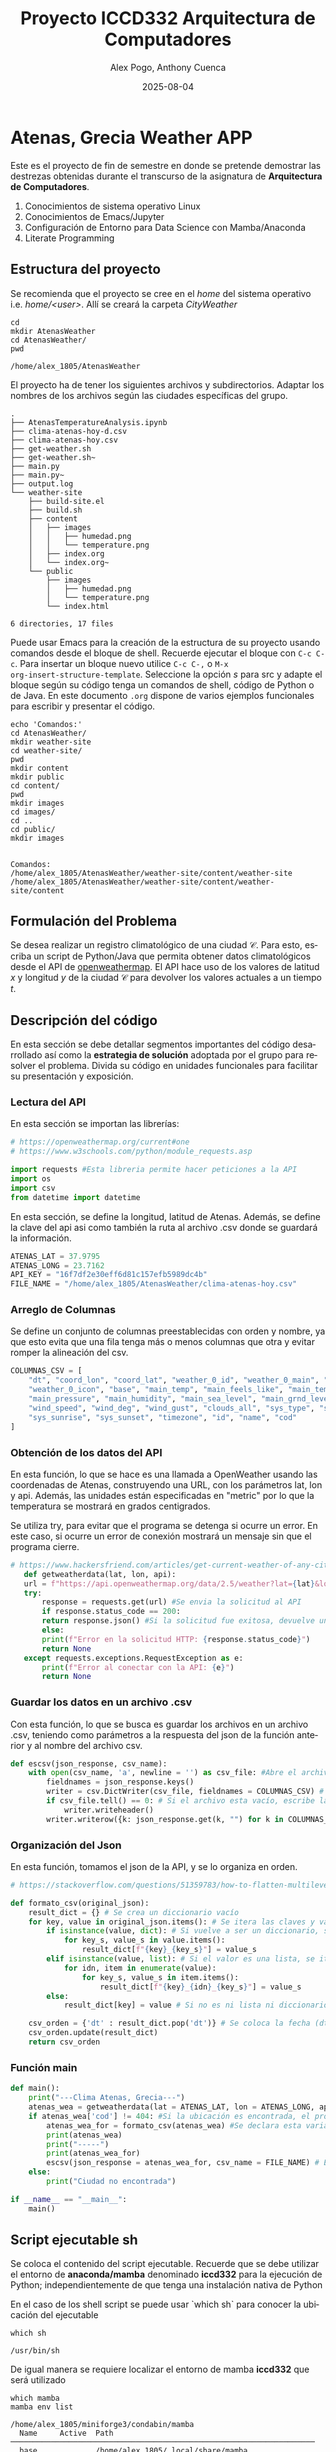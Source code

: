 #+options: ':nil *:t -:t ::t <:t H:3 \n:nil ^:t arch:headline
#+options: author:t broken-links:nil c:nil creator:nil
#+options: d:(not "LOGBOOK") date:t e:t email:nil expand-links:t f:t
#+options: inline:t num:t p:nil pri:nil prop:nil stat:t tags:t
#+options: tasks:t tex:t timestamp:t title:t toc:t todo:t |:t
#+title: Proyecto ICCD332 Arquitectura de Computadores
#+date: 2025-08-04
#+author: Alex Pogo, Anthony Cuenca
#+email: alex.pogo@epn.edu.ec, anthony.cuenca01@epn.edu.ec
#+language: es
#+select_tags: export
#+exclude_tags: noexport
#+creator: Emacs 27.1 (Org mode 9.7.5)
#+cite_export:
* Atenas, Grecia Weather APP
Este es el proyecto de fin de semestre en donde se pretende demostrar
las destrezas obtenidas durante el transcurso de la asignatura de
**Arquitectura de Computadores**.

1. Conocimientos de sistema operativo Linux
2. Conocimientos de Emacs/Jupyter
3. Configuración de Entorno para Data Science con Mamba/Anaconda
4. Literate Programming
 
** Estructura del proyecto
Se recomienda que el proyecto se cree en el /home/ del sistema
operativo i.e. /home/<user>/. Allí se creará la carpeta /CityWeather/
#+begin_src shell :results output :exports both
cd
mkdir AtenasWeather
cd AtenasWeather/
pwd
#+end_src

#+RESULTS:
: /home/alex_1805/AtenasWeather

El proyecto ha de tener los siguientes archivos y
subdirectorios. Adaptar los nombres de los archivos según las ciudades
específicas del grupo.

#+begin_src shell :results output :exports results
cd ..
cd ..
tree
#+end_src

#+RESULTS:
#+begin_example
.
├── AtenasTemperatureAnalysis.ipynb
├── clima-atenas-hoy-d.csv
├── clima-atenas-hoy.csv
├── get-weather.sh
├── get-weather.sh~
├── main.py
├── main.py~
├── output.log
└── weather-site
    ├── build-site.el
    ├── build.sh
    ├── content
    │   ├── images
    │   │   ├── humedad.png
    │   │   └── temperature.png
    │   ├── index.org
    │   └── index.org~
    └── public
        ├── images
        │   ├── humedad.png
        │   └── temperature.png
        └── index.html

6 directories, 17 files
#+end_example

Puede usar Emacs para la creación de la estructura de su proyecto
usando comandos desde el bloque de shell. Recuerde ejecutar el bloque
con ~C-c C-c~. Para insertar un bloque nuevo utilice ~C-c C-,~ o ~M-x
org-insert-structure-template~. Seleccione la opción /s/ para src y
adapte el bloque según su código tenga un comandos de shell, código de
Python o de Java. En este documento ~.org~ dispone de varios ejemplos
funcionales para escribir y presentar el código.

#+begin_src shell :results output :exports both
echo 'Comandos:'
cd AtenasWeather/
mkdir weather-site
cd weather-site/
pwd
mkdir content
mkdir public
cd content/
pwd
mkdir images
cd images/
cd ..
cd public/
mkdir images

#+end_src

#+RESULTS:
: Comandos:
: /home/alex_1805/AtenasWeather/weather-site/content/weather-site
: /home/alex_1805/AtenasWeather/weather-site/content/weather-site/content

** Formulación del Problema
Se desea realizar un registro climatológico de una ciudad
$\mathcal{C}$. Para esto, escriba un script de Python/Java que permita
obtener datos climatológicos desde el API de [[https://openweathermap.org/current#one][openweathermap]]. El API
hace uso de los valores de latitud $x$ y longitud $y$ de la ciudad
$\mathcal{C}$ para devolver los valores actuales a un tiempo $t$.

** Descripción del código
En esta sección se debe detallar segmentos importantes del código
desarrollado así como la **estrategia de solución** adoptada por el
grupo para resolver el problema. Divida su código en unidades
funcionales para facilitar su presentación y exposición.

*** Lectura del API
En esta sección se importan las librerías:

#+begin_src python :session :results output exports both
# https://openweathermap.org/current#one
# https://www.w3schools.com/python/module_requests.asp

import requests #Esta libreria permite hacer peticiones a la API
import os
import csv
from datetime import datetime
#+end_src

#+RESULTS:

En esta sección, se define la longitud, latitud de Atenas. Además, se define la clave del api
asi como también la ruta al archivo .csv donde se guardará la información.
#+begin_src python :session :results output exports both
ATENAS_LAT = 37.9795
ATENAS_LONG = 23.7162
API_KEY = "16f7df2e30eff6d81c157efb5989dc4b"
FILE_NAME = "/home/alex_1805/AtenasWeather/clima-atenas-hoy.csv"
#+end_src

*** Arreglo de Columnas
Se define un conjunto de columnas preestablecidas con orden y nombre, ya que esto evita que una fila tenga más o menos columnas
que otra y evitar romper la alineación del csv.
#+begin_src python :session :results output exports both
COLUMNAS_CSV = [
    "dt", "coord_lon", "coord_lat", "weather_0_id", "weather_0_main", "weather_0_description",
    "weather_0_icon", "base", "main_temp", "main_feels_like", "main_temp_min", "main_temp_max",
    "main_pressure", "main_humidity", "main_sea_level", "main_grnd_level", "visibility",
    "wind_speed", "wind_deg", "wind_gust", "clouds_all", "sys_type", "sys_id", "sys_country",
    "sys_sunrise", "sys_sunset", "timezone", "id", "name", "cod"
]
#+end_src
#+RESULTS:

*** Obtención de los datos del API
En esta función, lo que se hace es una llamada a OpenWeather usando las coordenadas de Atenas, construyendo una URL,
con los parámetros lat, lon y api. Además, las unidades están especificadas en "metric" por lo que la temperatura
se mostrará en grados centigrados.

Se utiliza try, para evitar que el programa se detenga si ocurre un error. En este caso, si ocurre un error de conexión mostrará
un mensaje sin que el programa cierre.


#+begin_src python :session :results output exports both
 # https://www.hackersfriend.com/articles/get-current-weather-of-any-city-with-python-using-openweathermap-api
    def getweatherdata(lat, lon, api):
	url = f"https://api.openweathermap.org/data/2.5/weather?lat={lat}&lon={lon}&appid={api}&units=metric"
	try: 
	    response = requests.get(url) #Se envia la solicitud al API
	    if response.status_code == 200: 
		return response.json() #Si la solicitud fue exitosa, devuelve un json
	    else:
		print(f"Error en la solicitud HTTP: {response.status_code}")
		return None 
	except requests.exceptions.RequestException as e:
	    print(f"Error al conectar con la API: {e}")
	    return None
#+end_src

#+RESULTS:

*** Guardar los datos en un archivo .csv
Con esta función, lo que se busca es guardar los archivos en un archivo .csv, teniendo como parámetros a la respuesta del json de la función
anterior y al nombre del archivo csv.
#+begin_src python :session :results output exports both
def escsv(json_response, csv_name):
    with open(csv_name, 'a', newline = '') as csv_file: #Abre el archivo en modo append 'a', para agregar sin borrar lo anterior.  
        fieldnames = json_response.keys()
        writer = csv.DictWriter(csv_file, fieldnames = COLUMNAS_CSV) # Se definen los encabezados, a partir del arreglo anterior. 
        if csv_file.tell() == 0: # Si el archivo esta vacío, escribe la fila del encabezado.
            writer.writeheader()
        writer.writerow({k: json_response.get(k, "") for k in COLUMNAS_CSV}) # Escribe una fila con los datos del diccionario json
#+end_src

#+RESULTS:


*** Organización del Json
En esta función, tomamos el json de la API, y se lo organiza en orden.
#+begin_src python :session :results output exports both
# https://stackoverflow.com/questions/51359783/how-to-flatten-multilevel-nested-json

def formato_csv(original_json):
    result_dict = {} # Se crea un diccionario vacío
    for key, value in original_json.items(): # Se itera las claves y valores del diccionario
        if isinstance(value, dict): # Si vuelve a ser un diccionario, se vuelve a iterar, obteniendo subclaves y subavalores 
            for key_s, value_s in value.items():
                result_dict[f"{key}_{key_s}"] = value_s
        elif isinstance(value, list): # Si el valor es una lista, se itera el indice y el item.   
            for idn, item in enumerate(value):
                for key_s, value_s in item.items():
                    result_dict[f"{key}_{idn}_{key_s}"] = value_s
        else:
            result_dict[key] = value # Si no es ni lista ni diccionario, lo copia tal cual.
            
    csv_orden = {'dt' : result_dict.pop('dt')} # Se coloca la fecha (dt) al principio
    csv_orden.update(result_dict)
    return csv_orden
#+end_src

#+RESULTS:

*** Función main
#+begin_src python :session :results output exports both
def main():
    print("---Clima Atenas, Grecia---")
    atenas_wea = getweatherdata(lat = ATENAS_LAT, lon = ATENAS_LONG, api = API_KEY) #Llama a la función, lo cual genera una solicitud al API 
    if atenas_wea['cod'] != 404: #Si la ubicación es encontrada, el programa continúa.
        atenas_wea_for = formato_csv(atenas_wea) #Se declara esta variable, para guardar el formato del json para csv.
        print(atenas_wea)
        print("-----")
        print(atenas_wea_for)
        escsv(json_response = atenas_wea_for, csv_name = FILE_NAME) # Escribe los datos en un archivo .csv
    else:
        print("Ciudad no encontrada") 

if __name__ == "__main__":
    main()
#+end_src
** Script ejecutable sh
Se coloca el contenido del script ejecutable. Recuerde que se debe
utilizar el entorno de **anaconda/mamba** denominado **iccd332** para
la ejecución de Python; independientemente de que tenga una
instalación nativa de Python

En el caso de los shell script se puede usar `which sh` para conocer
la ubicación del ejecutable
#+begin_src shell :results output :exports both
which sh
#+end_src

#+RESULTS:
: /usr/bin/sh

De igual manera se requiere localizar el entorno de mamba *iccd332*
que será utilizado

#+begin_src shell :results output :exports both
  which mamba
  mamba env list 
#+end_src

#+RESULTS:
: /home/alex_1805/miniforge3/condabin/mamba
:   Name     Active  Path                                           
: ────────────────────────────────────────────────────────────────────
:   base             /home/alex_1805/.local/share/mamba             
:   iccd332  *       /home/alex_1805/.local/share/mamba/envs/iccd332      

Con esto el archivo ejecutable a de tener (adapte el código según las
condiciones de su máquina):

#+begin_src shell :results output :exports both
#!/usr/bin/sh
/home/alex_1805/miniforge3/etc/profile.d/conda.sh
eval "$(conda shell.bash hook)"
conda active iccd332
python3 /home/alex_1805/AtenasWeather/main.py
#+end_src

#+RESULTS:

Finalmente convierta en ejecutable como se explicó en clases y laboratorio
#+begin_src shell :results output :exports both
#!/usr/bin/sh
chmod +x get-weather.sh
#+end_src

** Configuración de Crontab
Se indica la configuración realizada en crontab para la adquisición de datos. En este caso, los datos
se obtienen cada 10 minutos.

#+begin_src shell
*/10 * * * * /home/alex_1805/AtenasWeather/get-weather.sh  >> /home/alex_1805/AtenasWeather/output.log 2>&1
#+end_src


- Recuerde que ~2>&1~ permite guardar en ~output.log~ tanto la salida
  del programa como los errores en la ejecución.
  
* Presentación de resultados
Para la pressentación de resultados se utilizan las librerías de Python:
- matplotlib
- pandas

** Muestra Aleatoria de datos
Presentar una muestra de 10 valores aleatorios de los datos obtenidos.
#+caption: Lectura de archivo csv
#+begin_src python :session :results output exports both
import os
import pandas as pd
from datetime import datetime
# lectura del archivo csv obtenido
df = pd.read_csv('/home/alex_1805/AtenasWeather/clima-atenas-hoy-d.csv')
# se imprime la estructura del dataframe en forma de filas x columnas
print(df.shape)
#+end_src
Resultado del número de filas y columnas leídos del archivo csv
#+RESULTS:
: (51, 30)



#+caption: Despliegue de datos aleatorios
#+begin_src python :session :exports both :results value table :return table

table1 = df.sample(10)
table = [list(table1)]+[None]+table1.values.tolist()
#+end_src

#+RESULTS:
| dt                  | coord_lon | coord_lat | weather_0_id | weather_0_main | weather_0_description | weather_0_icon | base     | main_temp | main_feels_like | main_temp_min | main_temp_max | main_pressure | main_humidity | main_sea_level | main_grnd_level | visibility | wind_speed | wind_deg | wind_gust | clouds_all | sys_type |  sys_id | sys_country | sys_sunrise         | sys_sunset          | timezone |     id | name   | cod |
|---------------------+-----------+-----------+--------------+----------------+-----------------------+----------------+----------+-----------+-----------------+---------------+---------------+---------------+---------------+----------------+-----------------+------------+------------+----------+-----------+------------+----------+---------+-------------+---------------------+---------------------+----------+--------+--------+-----|
| 2025-08-03 20:36:53 |   23.7162 |   37.9795 |          800 | Clear          | clear sky             | 01n            | stations |     26.67 |           27.39 |         23.97 |         27.88 |          1011 |            55 |           1011 |             988 |      10000 |       2.24 |       59 |      4.02 |          0 |        2 | 2005332 | GR          | 2025-08-03 22:30:40 | 2025-08-04 12:31:44 |    10800 | 264371 | Athens | 200 |
| 2025-08-04 12:31:03 |   23.7162 |   37.9795 |          800 | Clear          | clear sky             | 01d            | stations |     29.75 |           31.47 |         28.75 |         30.93 |          1011 |            55 |           1011 |             988 |      10000 |       3.13 |      244 |      4.92 |          0 |        2 | 2081401 | GR          | 2025-08-03 22:30:40 | 2025-08-04 12:31:44 |    10800 | 264371 | Athens | 200 |
| 2025-08-03 20:10:09 |   23.7162 |   37.9795 |          800 | Clear          | clear sky             | 01n            | stations |     26.62 |           26.62 |         24.78 |         27.88 |          1011 |            54 |           1011 |             988 |      10000 |       1.34 |       41 |      2.24 |          0 |        2 | 2005332 | GR          | 2025-08-03 22:30:40 | 2025-08-04 12:31:44 |    10800 | 264371 | Athens | 200 |
| 2025-08-04 12:39:58 |   23.7162 |   37.9795 |          800 | Clear          | clear sky             | 01n            | stations |     29.58 |           31.04 |         28.47 |         30.76 |          1011 |            54 |           1011 |             988 |      10000 |        3.6 |      240 |       nan |          0 |        2 | 2081401 | GR          | 2025-08-03 22:30:40 | 2025-08-04 12:31:44 |    10800 | 264371 | Athens | 200 |
| 2025-08-04 12:20:07 |   23.7162 |   37.9795 |          800 | Clear          | clear sky             | 01d            | stations |     29.92 |           31.58 |         28.78 |         31.27 |          1010 |            54 |           1010 |             988 |      10000 |       3.58 |      254 |      5.36 |          0 |        2 | 2081401 | GR          | 2025-08-03 22:30:40 | 2025-08-04 12:31:44 |    10800 | 264371 | Athens | 200 |
| 2025-08-04 12:56:53 |   23.7162 |   37.9795 |          800 | Clear          | clear sky             | 01n            | stations |     29.17 |           30.01 |         27.96 |         30.37 |          1011 |            51 |           1011 |             988 |      10000 |        3.6 |      240 |       nan |          0 |        2 | 2005332 | GR          | 2025-08-03 22:30:40 | 2025-08-04 12:31:44 |    10800 | 264371 | Athens | 200 |
| 2025-08-04 11:46:18 |   23.7162 |   37.9795 |          800 | Clear          | clear sky             | 01d            | stations |      30.8 |           32.68 |         29.78 |         32.04 |          1011 |            52 |           1011 |             988 |      10000 |       4.02 |      254 |      6.71 |          0 |        2 | 2081401 | GR          | 2025-08-03 22:30:40 | 2025-08-04 12:31:44 |    10800 | 264371 | Athens | 200 |
| 2025-08-04 16:00:06 |    23.724 |   37.9755 |          800 | Clear          | clear sky             | 01n            | stations |     28.15 |           28.62 |         26.38 |         28.85 |          1012 |            50 |           1012 |             988 |      10000 |       2.06 |      300 |       nan |          0 |        2 | 2005332 | GR          | 2025-08-04 22:31:31 | 2025-08-05 12:30:39 |    10800 | 264371 | Athens | 200 |
| 2025-08-04 14:35:03 |   23.7162 |   37.9795 |          800 | Clear          | clear sky             | 01n            | stations |     28.82 |            29.1 |         27.27 |         29.54 |          1012 |            47 |           1012 |             988 |      10000 |       1.79 |      274 |      2.68 |          0 |        2 | 2005332 | GR          | 2025-08-03 22:30:40 | 2025-08-04 12:31:44 |    10800 | 264371 | Athens | 200 |
| 2025-08-04 14:20:19 |   23.7162 |   37.9795 |          800 | Clear          | clear sky             | 01n            | stations |     28.91 |            29.1 |         27.08 |         29.82 |          1011 |            46 |           1011 |             988 |      10000 |       1.54 |        0 |       nan |          0 |        2 | 2005332 | GR          | 2025-08-03 22:30:40 | 2025-08-04 12:31:44 |    10800 | 264371 | Athens | 200 |

** Gráfica Temperatura vs Tiempo
Se muestra una gráfica de la Temperatura en el tiempo.

~M-x org-version~
#+begin_src python :results file :exports both :session
import matplotlib.pyplot as plt
import matplotlib.dates as mdates
# Define el tamaño de la figura de salida
fig = plt.figure(figsize=(10,8))
plt.plot(df['dt'], df['main_temp']) # dibuja las variables dt y temperatura
# ajuste para presentacion de fechas en la imagen 
plt.gca().xaxis.set_major_locator(mdates.DayLocator(interval=2))
# plt.gca().xaxis.set_major_formatter(mdates.DateFormatter('%Y-%m-%d'))  
plt.grid()
# Titulo que obtiene el nombre de la ciudad del DataFrame
plt.title(f'Temperatura vs Tiempo en Atenas')
plt.xticks(rotation=40) # rotación de las etiquetas 40°
fig.tight_layout()
fname = './images/temperature.png'
plt.savefig(fname)
fname
#+end_src

#+RESULTS:
[[file:./images/temperature.png]]

** Gráfica Humedad vs Tiempo
A continuación se muestra un gráfica de la humedad respecto al tiempo.
#+begin_src python :results file :exports both :session
import matplotlib.pyplot as plt
import matplotlib.dates as mdates
# Define el tamaño de la figura de salida
fig = plt.figure(figsize=(10,8))
plt.plot(df['dt'], df['main_humidity']) # dibuja las variables dt y temperatura
# ajuste para presentacion de fechas en la imagen 
plt.gca().xaxis.set_major_locator(mdates.DayLocator(interval=2))
# plt.gca().xaxis.set_major_formatter(mdates.DateFormatter('%Y-%m-%d'))  
plt.grid()
# Titulo que obtiene el nombre de la ciudad del DataFrame
plt.title(f'Humedad vs Tiempo en Atenas')
plt.xticks(rotation=40) # rotación de las etiquetas 40°
fig.tight_layout()
fname = './images/humedad.png'
plt.savefig(fname)
fname
#+end_src

#+RESULTS:
[[file:./images/humedad.png]]


#+begin_src shell
cp -rfv ./images/* /home/alex_1805/AtenasWeather/weather-site/public/images
#+end_src

#+RESULTS:
| './images/humedad.png'     | -> | '/home/alex_1805/AtenasWeather/weather-site/public/images/humedad.png'     |
| './images/temperature.png' | -> | '/home/alex_1805/AtenasWeather/weather-site/public/images/temperature.png' |

**  Link del proyecto en Github
 [[https://github.com/AlexP1892/AtenasWeather.git][Repositorio en Github de AtenasWeather]]

* Referencias
- [[https://openweathermap.org/current#one][OpenWeatherAPI]]
- [[https://www.w3schools.com/python/module_requests.asp][Libreria Request Python]]
- [[https://www.hackersfriend.com/articles/get-current-weather-of-any-city-with-python-using-openweathermap-api][URL del API en Python]]
- [[https://stackoverflow.com/questions/51359783/how-to-flatten-multilevel-nested-json][Convertir Json a .csv]]
- [[https://orgmode.org/worg/org-contrib/babel/languages/ob-doc-python.html][Python Source Code Blocks in Org Mode]]
- [[https://systemcrafters.net/publishing-websites-with-org-mode/building-the-site/][Systems Crafters Construir tu sitio web con Modo Emacs Org]]
* Footnotes

[fn:1] Recuerde que su máquina ha de disponer de un entorno de
anaconda/mamba denominado iccd332 en el cual se dispone del interprete
de Python

